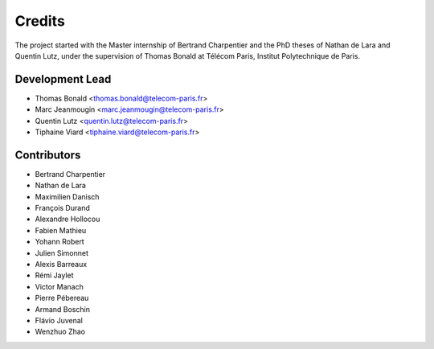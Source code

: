 =======
Credits
=======

The project started with the Master internship of Bertrand Charpentier and
the PhD theses of Nathan de Lara and Quentin Lutz, under the supervision of Thomas Bonald at Télécom Paris,
Institut Polytechnique de Paris.

Development Lead
----------------

* Thomas Bonald <thomas.bonald@telecom-paris.fr>
* Marc Jeanmougin <marc.jeanmougin@telecom-paris.fr>
* Quentin Lutz <quentin.lutz@telecom-paris.fr>
* Tiphaine Viard <tiphaine.viard@telecom-paris.fr>

Contributors
------------

* Bertrand Charpentier
* Nathan de Lara
* Maximilien Danisch
* François Durand
* Alexandre Hollocou
* Fabien Mathieu
* Yohann Robert
* Julien Simonnet
* Alexis Barreaux
* Rémi Jaylet
* Victor Manach
* Pierre Pébereau
* Armand Boschin
* Flávio Juvenal
* Wenzhuo Zhao
